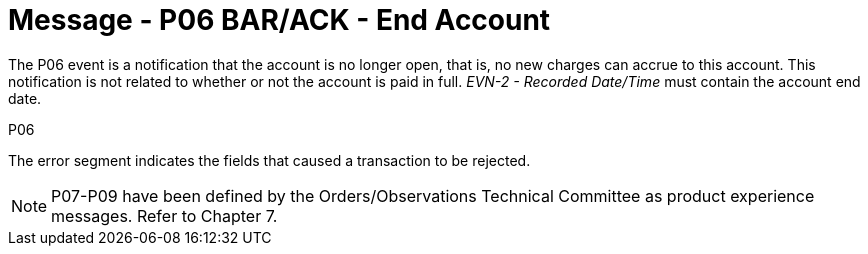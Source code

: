 = Message - P06 BAR/ACK - End Account 
:v291_section: "6.4.6"
:v2_section_name: "BAR/ACK - End Account (Event P06)"
:generated: "Thu, 01 Aug 2024 15:25:17 -0600"

The P06 event is a notification that the account is no longer open, that is, no new charges can accrue to this account. This notification is not related to whether or not the account is paid in full. _EVN-2 - Recorded Date/Time_ must contain the account end date.

[tabset]
P06







The error segment indicates the fields that caused a transaction to be rejected.

[NOTE]
P07-P09 have been defined by the Orders/Observations Technical Committee as product experience messages. Refer to Chapter 7.

